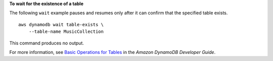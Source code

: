 **To wait for the existence of a table**

The following ``wait`` example pauses and resumes only after it can confirm that the specified table exists. ::

    aws dynamodb wait table-exists \
        --table-name MusicCollection


This command produces no output.

For more information, see `Basic Operations for Tables <https://docs.aws.amazon.com/amazondynamodb/latest/developerguide/WorkingWithTables.Basics.html>`__ in the *Amazon DynamoDB Developer Guide*.
